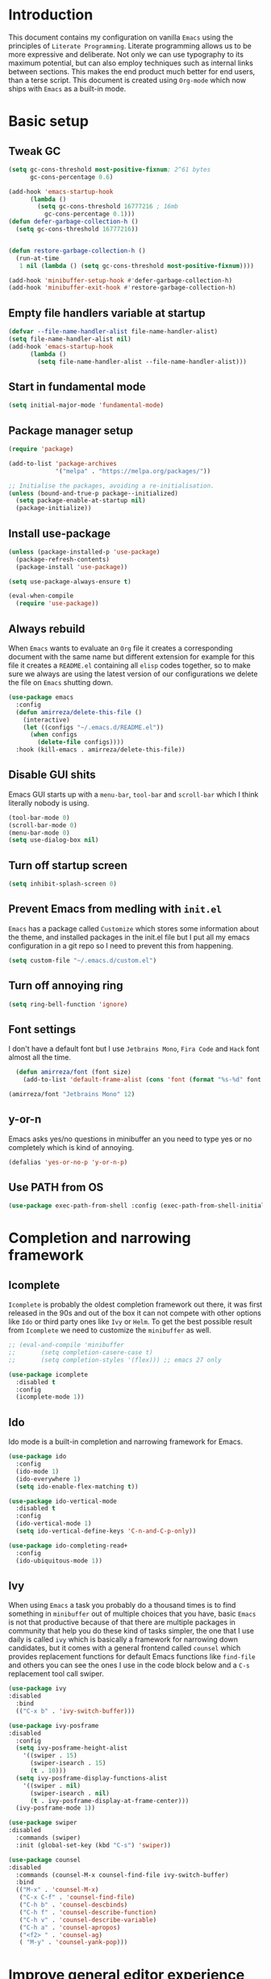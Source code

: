 * Introduction
This document contains my configuration on vanilla =Emacs= using the principles of =Literate Programming=.
Literate programming allows us to be more expressive and deliberate.
Not only we can use typography to its maximum potential,
but can also employ techniques such as internal links between sections.
This makes the end product much better for end users, than a terse script.
This document is created using =Org-mode= which now ships with =Emacs= as a built-in mode.

* Basic setup
** Tweak GC
#+BEGIN_SRC emacs-lisp
(setq gc-cons-threshold most-positive-fixnum; 2^61 bytes
      gc-cons-percentage 0.6)

(add-hook 'emacs-startup-hook
	  (lambda ()
	    (setq gc-cons-threshold 16777216 ; 16mb
		  gc-cons-percentage 0.1)))
(defun defer-garbage-collection-h ()
  (setq gc-cons-threshold 16777216))


(defun restore-garbage-collection-h ()
  (run-at-time
   1 nil (lambda () (setq gc-cons-threshold most-positive-fixnum))))

(add-hook 'minibuffer-setup-hook #'defer-garbage-collection-h)
(add-hook 'minibuffer-exit-hook #'restore-garbage-collection-h)
#+END_SRC
** Empty file handlers variable at startup
#+BEGIN_SRC emacs-lisp
(defvar --file-name-handler-alist file-name-handler-alist)
(setq file-name-handler-alist nil)
(add-hook 'emacs-startup-hook
	  (lambda ()
	    (setq file-name-handler-alist --file-name-handler-alist)))
#+END_SRC
** Start in fundamental mode
#+BEGIN_SRC emacs-lisp
(setq initial-major-mode 'fundamental-mode)
#+END_SRC
** Package manager setup
#+BEGIN_SRC emacs-lisp
(require 'package)

(add-to-list 'package-archives
             '("melpa" . "https://melpa.org/packages/"))

;; Initialise the packages, avoiding a re-initialisation.
(unless (bound-and-true-p package--initialized)
  (setq package-enable-at-startup nil)
  (package-initialize))

#+END_SRC
** Install use-package
#+BEGIN_SRC emacs-lisp
(unless (package-installed-p 'use-package)
  (package-refresh-contents)
  (package-install 'use-package))

(setq use-package-always-ensure t)

(eval-when-compile
  (require 'use-package))

#+END_SRC
** Always rebuild
When =Emacs= wants to evaluate an =Org= file it creates a corresponding document with the same
name but different extension for example for this file it creates a =README.el= containing all 
=elisp= codes together, so to make sure we always are using the latest version of our configurations
we delete the file on =Emacs= shutting down.
#+BEGIN_SRC emacs-lisp
(use-package emacs
  :config
  (defun amirreza/delete-this-file ()
    (interactive)
    (let ((configs "~/.emacs.d/README.el"))
      (when configs
        (delete-file configs))))
  :hook (kill-emacs . amirreza/delete-this-file))
#+END_SRC
** Disable GUI shits
Emacs GUI starts up with a =menu-bar=, =tool-bar= and =scroll-bar= which I think literally 
nobody is using.
#+BEGIN_SRC emacs-lisp
(tool-bar-mode 0)
(scroll-bar-mode 0)
(menu-bar-mode 0)
(setq use-dialog-box nil)
#+END_SRC
** Turn off startup screen
#+BEGIN_SRC emacs-lisp
(setq inhibit-splash-screen 0)
#+END_SRC
** Prevent Emacs from medling with =init.el=
=Emacs= has a package called =Customize= which stores some information about the theme, and installed packages
in the init.el file but I put all my emacs configuration in a git repo so I need to prevent this
from happening. 
#+BEGIN_SRC emacs-lisp
(setq custom-file "~/.emacs.d/custom.el")
#+END_SRC
** Turn off annoying ring
#+BEGIN_SRC emacs-lisp
(setq ring-bell-function 'ignore)
#+END_SRC
** Font settings
I don't have a default font but I use =Jetbrains Mono=, =Fira Code= and =Hack= font 
almost all the time.
#+BEGIN_SRC emacs-lisp
  (defun amirreza/font (font size)
    (add-to-list 'default-frame-alist (cons 'font (format "%s-%d" font size))))

(amirreza/font "Jetbrains Mono" 12)
#+END_SRC

** y-or-n
Emacs asks yes/no questions in minibuffer an you need to type yes or no completely which
is kind of annoying.
#+BEGIN_SRC emacs-lisp
(defalias 'yes-or-no-p 'y-or-n-p)
#+END_SRC
** Use PATH from OS
#+BEGIN_SRC emacs-lisp
(use-package exec-path-from-shell :config (exec-path-from-shell-initialize))
#+END_SRC
* Completion and narrowing framework
** Icomplete
=Icomplete= is probably the oldest completion framework out there, it was first released in the 90s and out of the box it can not compete with other options like =Ido= or third 
party ones like =Ivy= or =Helm=. To get the best possible result from =Icomplete= we need to customize the =minibuffer= as well.
#+BEGIN_SRC emacs-lisp
  ;; (eval-and-compile 'minibuffer
  ;;       (setq completion-casere-case t)
  ;;       (setq completion-styles '(flex))) ;; emacs 27 only

  (use-package icomplete
    :disabled t
    :config
    (icomplete-mode 1))
#+END_SRC
** Ido
Ido mode is a built-in completion and narrowing framework for Emacs.
#+BEGIN_SRC emacs-lisp
  (use-package ido
    :config
    (ido-mode 1)
    (ido-everywhere 1)
    (setq ido-enable-flex-matching t))

  (use-package ido-vertical-mode
    :disabled t
    :config
    (ido-vertical-mode 1)
    (setq ido-vertical-define-keys 'C-n-and-C-p-only))

  (use-package ido-completing-read+
    :config
    (ido-ubiquitous-mode 1))
#+END_SRC
** Ivy
When using =Emacs= a task you probably do a thousand times is to find something in =minibuffer= 
out of multiple choices that you have, basic =Emacs= is not that productive because of that there
are multiple packages in community that help you do these kind of tasks simpler, the one that I
use daily is called =ivy= which is basically a framework for narrowing down candidates, but it comes
with a general frontend called =counsel= which provides replacement functions for default Emacs 
functions like =find-file= and others you can see the ones I use in the code block below and
a =C-s= replacement tool call swiper.

#+BEGIN_SRC emacs-lisp
  (use-package ivy
  :disabled
    :bind
    (("C-x b" . 'ivy-switch-buffer)))

  (use-package ivy-posframe
  :disabled
    :config
    (setq ivy-posframe-height-alist
	  '((swiper . 15)
	    (swiper-isearch . 15)
	    (t . 10)))
    (setq ivy-posframe-display-functions-alist
	  '((swiper . nil)
	    (swiper-isearch . nil)
	    (t . ivy-posframe-display-at-frame-center)))
    (ivy-posframe-mode 1))

  (use-package swiper
  :disabled
    :commands (swiper)
    :init (global-set-key (kbd "C-s") 'swiper))

  (use-package counsel
  :disabled
    :commands (counsel-M-x counsel-find-file ivy-switch-buffer)
    :bind
    (("M-x" . 'counsel-M-x)
     ("C-x C-f" . 'counsel-find-file)
     ("C-h b" . 'counsel-descbinds)
     ("C-h f" . 'counsel-describe-function)
     ("C-h v" . 'counsel-describe-variable)
     ("C-h a" . 'counsel-apropos)
     ("<f2> " . 'counsel-ag)
     ( "M-y" . 'counsel-yank-pop)))

#+END_SRC

* Improve general editor experience
** Buffer switching (ibuffer)
Emacs built-in funtion called =list-buffers= is not that much productive, luckily Emacs now ships
with =Ibuffer= package which is an interactive way to manage you buffers and provide a =magit= 
like user-interface.
#+BEGIN_SRC emacs-lisp
  (use-package ibuffer
    :bind (("C-x C-b" . 'ibuffer)))
#+END_SRC
** Line numbers
=Emacs= has the minor mode for showing line numbers but it is not enabled by default so let's enable
it to show line numbers every where.
#+BEGIN_SRC emacs-lisp
(global-display-line-numbers-mode 1)
#+END_SRC
** Cursor shape
Emacs default cursor is in the shape of the box and it covers the current char under it so 
let's change it. 
#+BEGIN_SRC emacs-lisp
(setq-default cursor-type 'bar)
#+END_SRC

** Current line highlight
Only personal preference no factual reason behind it.
#+BEGIN_SRC emacs-lisp
(global-hl-line-mode 1)
#+END_SRC
** Stop blinking cursor
It distracts my eyes.
#+BEGIN_SRC emacs-lisp
(blink-cursor-mode 0)
#+END_SRC
** Multiple cursors support
I'm not a fan of multiple cursors myself but sometimes they are the simplest way possible.
#+BEGIN_SRC emacs-lisp
(use-package multiple-cursors)
#+END_SRC
** Improve Scrolling Experience
#+BEGIN_SRC emacs-lisp
(setq jit-lock-defer-time 0.05)
(setq fast-but-imprecise-scrolling t)
#+END_SRC
** Highlight Indents
This is a must have for me when I'm reading/writing yaml files since I always lose track
of where I am in the data tree.
#+BEGIN_SRC emacs-lisp
(use-package highlight-indent-guides
  :hook ((yaml-mode) . highlight-indent-guides-mode)
  :init
  (setq highlight-indent-guides-method 'character)
  :config
  (add-hook 'focus-in-hook #'highlight-indent-guides-auto-set-faces))
#+END_SRC
** Ace window
#+BEGIN_SRC emacs-lisp
  (use-package ace-window
    :bind (("C-x o" . 'ace-window) 
	   ("C-x C-o" . 'ace-window)))
#+END_SRC
** Header for new files
Emacs comes with a package called =auto-insert= which inserts headers for new files when you
create them.
#+BEGIN_SRC emacs-lisp
(auto-insert-mode 1)
#+END_SRC
** ripgrep (Better faster grep)
Emacs users always had the goal of living inside Emacs, and how you can live inside Emacs 
without =grep=.
#+BEGIN_SRC emacs-lisp
(use-package rg
  :config
  (rg-enable-default-bindings))
#+END_SRC
** Tags
If you are familiar with =ctags= you know how much power lies behind
such a simple program, while some language servers are not ready for big projects
(talking to you gopls) I am going to have ctags feature in my Emacs.
#+BEGIN_SRC emacs-lisp
  (defun update-ctags ()
    "Update Ctags file in current directory."
    (interactive)
    (cd default-directory)
    (start-process "ctags" "*CTAGS*" "ctags" "-eR" "."))
(global-set-key (kbd "C-x C-r") 'update-ctags)

#+END_SRC
** FZF (fuzzy-file-finder)
#+BEGIN_SRC emacs-lisp
  (use-package fzf
    :bind(("<f3>" . 'fzf)))
#+END_SRC
** Org-mode
#+BEGIN_SRC emacs-lisp
  (eval-and-compile 'org
		    (require 'ox-md)
		    (require 'ox-html))

  (use-package org-bullets
    :hook ((org-mode) . 'org-bullets-mode))

#+END_SRC
* Themes, Icons
** Themes
Let's install some themes :) and ofcourse use one of them.
#+BEGIN_SRC emacs-lisp
(use-package doom-themes :defer t)
(use-package spacemacs-theme :defer t)
(use-package badwolf-theme :defer t)
(use-package modus-operandi-theme :defer t)
(use-package modus-vivendi-theme :defer t)
(load-theme 'modus-vivendi t)
#+END_SRC
** Icons
#+BEGIN_SRC emacs-lisp
(use-package all-the-icons)
(use-package all-the-icons-dired
  :init
  (add-hook 'dired-mode-hook 'all-the-icons-dired-mode))
#+END_SRC
* Development Environment
** Syntax checker and linter
Syntax checking in my Emacs happens with the help of =Flycheck=, which does the linting
and shows warnings or errors about the code and major modes can hook into it and provide
language specific comments. I enable flycheck for all programming languages using =prog-mode=
hook which basically covers all programming major modes.
#+BEGIN_SRC emacs-lisp
(use-package flycheck :hook (prog-mode . flycheck-mode))
#+END_SRC
** Code Completion
=Company-mode= in Emacs is the package I use to add code-completion to my Emacs.
It's neat package with great architecture, basically =company= is made from two parts
=company-backends= and =company-frontend=, =company-backends= are a list of backends 
and backends are modules that can provide company with completion candidates and 
=company-frontend= is how company shows those completions to me which I use the default
one.
#+BEGIN_SRC emacs-lisp
(use-package company
  :config
  (global-company-mode t)
  (setq company-tooltip-limit 30)
  (setq company-idle-delay .1)
  (setq company-echo-delay 0)
  (add-to-list 'company-backends '(company-capf company-dabbrev)))
#+END_SRC

*** Language Server Protocol
=Company= gives us the infrastructre that we need for code completion but we need
backends to feed it the completion candidates. There are specific backends for almost 
all languages but I use LSP for everything, =LSP= or =LanguageServerProtocol= is a protocol
developed by microsoft for =VSCode= but it's not limited to Microsoft and now it has huge
community, multiple enterprises like =RedHat= and =Sourcegraph= behind it and support
for almost all languages.
[[List of supported langauges][https://langserver.org/#implementations-server]] 
[[https://github.com/emacs-lsp/lsp-mode#supported-languages]]
#+BEGIN_SRC emacs-lisp
  (use-package lsp-mode
    :hook
    ((go-mode python-mode php-mode clojure-mode elixir-mode haskell-mode csharp-mode fsharp-mode)
   . #'lsp-deferred))

  (use-package lsp-treemacs
    :commands (lsp-treemacs-errors-list))

  (use-package lsp-ui
    :commands (lsp-ui-mode))

  ;; company backend to hook LSP to company
  (use-package company-lsp
    :config
    (setq company-lsp-cache-candidates 'auto)
    :commands (company-lsp))


#+END_SRC
** Git
=magit= is the git wrapper I have seen out then, I have seen =vim-fugitive=, Jetbrains
IDEs git plugin, VSCode git plugin + gitlens, but still =magit= is the best.
#+BEGIN_SRC emacs-lisp
(use-package magit
  :commands (magit-status)
  :bind
  (("C-x g" . 'magit-status)))

(use-package diff-hl :config (global-diff-hl-mode 1))

(use-package gitconfig-mode :mode "/\\.gitconfig\\'")

(use-package gitignore-mode
  :mode "/\\.gitignore\\'")

(use-package gitattributes-mode
  :mode "/\\.gitattributes\\'")

#+END_SRC
** Programming Languages
Support for every programming language I have ever used.
#+BEGIN_SRC emacs-lisp
(use-package cquery :defer t)

(use-package mips-mode :defer t)

(use-package fsharp-mode :mode "\\.fs\\'")

(use-package csharp-mode :mode "\\.cs\\'")

(use-package nasm-mode :defer t)

(use-package haxor-mode :mode "\\.hax\\'")

(use-package json-mode
  :mode "\\.json\\'"
  :config
  (add-hook 'before-save-hook 'json-mode-beautify))

(use-package yaml-mode
  :mode
  "\\.ya?ml\\'")

(use-package toml-mode
  :mode "\\.toml\\'")

(use-package csv-mode
  :mode "\\.csv\\'")

(use-package protobuf-mode
  :mode "\\.proto\\'")


(use-package markdown-mode
  :mode "\\.md\\'")


(use-package go-mode
  :mode "\\.go\\'"
  :init
  (add-hook 'go-mode-hook (lambda () (add-to-list 'exec-path (concat (getenv "HOME") "/go/bin"))))
  :config
  (add-hook 'before-save-hook 'gofmt-before-save)
  (add-hook 'before-save-hook 'go-import-add)
  (add-hook 'before-save-hook 'go-remove-unused-import)
  (add-hook 'before-save-hook #'lsp-format-buffer t t)
  (add-hook 'before-save-hook #'lsp-organize-imports t t))

(use-package go-add-tags :defer t)

(use-package gotest :defer t)


(use-package haskell-mode
  :mode "\\.hs\\'")

(use-package lsp-haskell
  :hook haskell-mode)

(use-package scala-mode
  :mode "\\.scala\\'")

(use-package sbt-mode
  :hook scala-mode)

(use-package python-mode
  :mode "\\.py\\'")


(use-package lsp-python-ms
  :hook (python-mode))


(use-package py-autopep8
  :hook python-mode)

(use-package jinja2-mode
  :mode "\\.j2$")

(use-package elixir-mode
  :mode "\\.ex\\'")

(use-package alchemist
  :defer t)

(use-package rust-mode
  :mode "\\.rs\\'")

(use-package flycheck-rust
 :mode "\\.rs\\'"
 :init (add-hook 'flycheck-mode-hook #'flycheck-rust-setup)
 :hook rust-mode)

(use-package cargo
  :mode "\\.rs\\'"
  :init (add-hook 'rust-mode-hook #'cargo-minor-mode))


(use-package paredit
 :hook ((emacs-lisp-mode clojure-mode) . paredit-mode))


(use-package parinfer
  :hook ((emacs-lisp-mode clojure-mode) . parinfer-mode))

(use-package rainbow-delimiters
  :hook ((prog-mode) . rainbow-delimiters-mode))

(use-package clojure-mode
  :mode "\\.cljs?\\'")

(use-package cider
  :mode "\\.cljs?\\'"
  :bind (:map cider-mode-map
	      ("C-x C-e" . 'cider-eval-last-sexp)))

(use-package lua-mode
  :mode "\\.lua\\'")

(use-package php-mode
  :mode "\\.php\\'")

(use-package phpunit
  :bind
  (("C-c C-t t" . phpunit-current-test)
   ("C-c C-t c" . phpunit-current-class)
   ("C-c C-t p" . phpunit-current-project)))

(use-package js2-mode
  :hook js-mode)

(use-package tide
  :mode "\\.ts\\'")

(use-package web-mode
  :mode ("\\.html\\'" "\\.css\\'"))

(use-package dockerfile-mode
  :mode "Dockerfile")

(use-package groovy-mode
  :mode ("\\.gradle\\'" "\\.groovy\\'"))

(use-package gradle-mode
  :mode "\\.gradle\\'")

(add-hook 'java-mode-hook (lambda ()
			    (c-set-offset 'arglist-intro '+)
			    (setq java-basic-offset 2)
			    (setq c-basic-offset 2)))

(use-package lsp-java
  :hook (java-mode))

(use-package racket-mode
  :mode "\\.rkt\\'")


#+END_SRC
* Operations Environment
Recently I started using Emacs for opertion tasks.
#+BEGIN_SRC emacs-lisp
  (use-package kubel
    :commands
    (kubel))

  (use-package docker
    :bind
    ("C-c d" . docker))

  (use-package ansible
    :init
    (add-hook 'yaml-mode-hook (lambda () (ansible))))

#+END_SRC
* Window manager
Emacs is so extensible that you can use it as a X window manager using =exwm= package which is a wrapper around =xeldb=.
#+BEGIN_SRC emacs-lisp
  (use-package exwm
    :disabled t
    :config
    (require 'exwm)
    (require 'exwm-config)
    (exwm-config-default)
    (display-battery-mode 1)
    (defun exwm-current-workspace ()
      (interactive)
      (message "Current workspace is %s" exwm-workspace-current-index))
    (add-hook 'exwm-workspace-switch-hook 'exwm-current-workspace)
    :bind
    (("C-c C-w n" . 'exwm-current-workspace)
     ("C-x /" . 'exwm-input-toggle-keyboard)))

#+END_SRC
